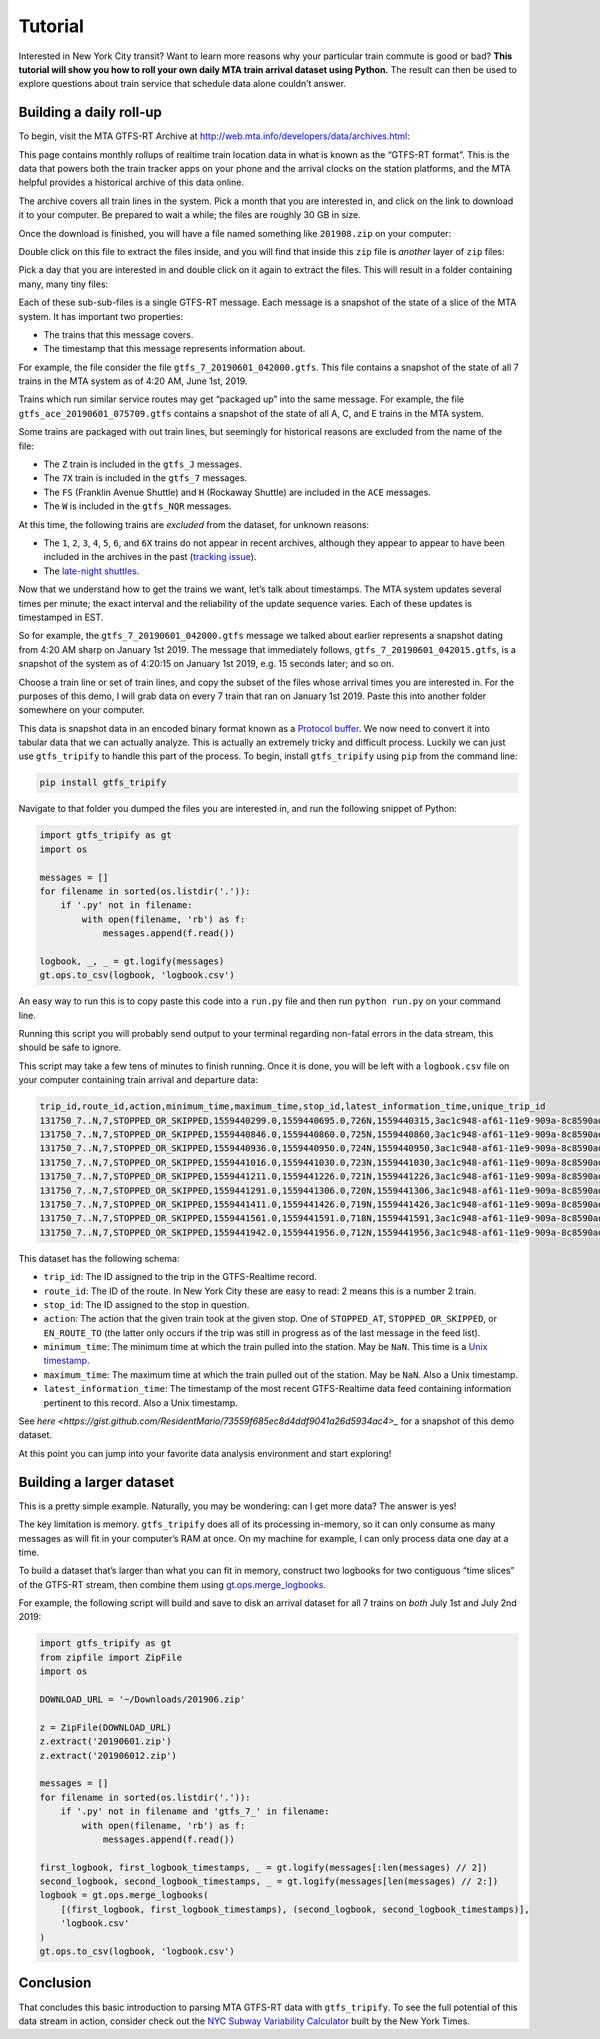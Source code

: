 Tutorial
========

Interested in New York City transit? Want to learn more reasons why your particular train commute is good or bad? **This tutorial will show you how to roll your own daily MTA train arrival dataset using Python.** The result can then be used to explore questions about train service that schedule data alone couldn’t answer.

Building a daily roll-up
------------------------

To begin, visit the MTA GTFS-RT Archive at http://web.mta.info/developers/data/archives.html:

|image0|

This page contains monthly rollups of realtime train location data in what is known as the “GTFS-RT format”. This is the data that powers both the train tracker apps on your phone and the arrival clocks on the station platforms, and the MTA helpful provides a historical archive of this data online.

The archive covers all train lines in the system. Pick a month that you are interested in, and click on the link to download it to your computer. Be prepared to wait a while; the files are roughly 30 GB in size.

Once the download is finished, you will have a file named something like ``201908.zip`` on your computer:

|image1|

Double click on this file to extract the files inside, and you will find that inside this ``zip`` file is *another* layer of ``zip`` files:

|image2|

Pick a day that you are interested in and double click on it again to extract the files. This will result in a folder containing many, many tiny files:

|image3|

Each of these sub-sub-files is a single GTFS-RT message. Each message is a snapshot of the state of a slice of the MTA system. It has important two properties:

-  The trains that this message covers.
-  The timestamp that this message represents information about.

For example, the file consider the file ``gtfs_7_20190601_042000.gtfs``. This file contains a snapshot of the state of all 7 trains in the MTA system as of 4:20 AM, June 1st, 2019.

Trains which run similar service routes may get “packaged up” into the same message. For example, the file ``gtfs_ace_20190601_075709.gtfs`` contains a snapshot of the state of all A, C, and E trains in the MTA system.

Some trains are packaged with out train lines, but seemingly for historical reasons are excluded from the name of the file:

-  The ``Z`` train is included in the ``gtfs_J`` messages.
-  The ``7X`` train is included in the ``gtfs_7`` messages.
-  The ``FS`` (Franklin Avenue Shuttle) and ``H`` (Rockaway Shuttle) are included in the ``ACE`` messages.
-  The ``W`` is included in the ``gtfs_NQR`` messages.

At this time, the following trains are *excluded* from the dataset, for unknown reasons:

-  The ``1``, ``2``, ``3``, ``4``, ``5``, ``6``, and ``6X`` trains do not appear in recent archives, although they appear to appear to have  been included in the archives in the past (`tracking issue`_).
-  The `late-night shuttles <https://en.wikipedia.org/wiki/S_(New_York_City_Subway_service)>`_.

.. _tracking issue: https://groups.google.com/forum/#!topic/mtadeveloperresources/pX3at6TWwY8

.. |image0| image:: https://i.imgur.com/Inma37H.png
.. |image1| image:: https://i.imgur.com/Reb47hY.png
.. |image2| image:: https://i.imgur.com/hPipcpY.png
.. |image3| image:: https://i.imgur.com/fGPAKQT.png

Now that we understand how to get the trains we want, let’s talk about timestamps. The MTA system updates several times per minute; the exact interval and the reliability of the update sequence varies. Each of these updates is timestamped in EST.

So for example, the ``gtfs_7_20190601_042000.gtfs`` message we talked about earlier represents a snapshot dating from 4:20 AM sharp on January 1st 2019. The message that immediately follows, ``gtfs_7_20190601_042015.gtfs``, is a snapshot of the system as of 4:20:15 on January 1st 2019, e.g. 15 seconds later; and so on.

Choose a train line or set of train lines, and copy the subset of the files whose arrival times you are interested in. For the purposes of this demo, I will grab data on every 7 train that ran on January 1st 2019. Paste this into another folder somewhere on your computer.

This data is snapshot data in an encoded binary format known as a `Protocol buffer`_. We now need to convert it into tabular data that we can actually analyze. This is actually an extremely tricky and difficult process. Luckily we can just use ``gtfs_tripify`` to handle this part of the process. To begin, install ``gtfs_tripify`` using ``pip`` from the command line:

.. code:: bash

   pip install gtfs_tripify

Navigate to that folder you dumped the files you are interested in, and run the following snippet of Python:

.. code:: python

   import gtfs_tripify as gt
   import os

   messages = []
   for filename in sorted(os.listdir('.')):
       if '.py' not in filename:
           with open(filename, 'rb') as f:
               messages.append(f.read())

   logbook, _, _ = gt.logify(messages)
   gt.ops.to_csv(logbook, 'logbook.csv')

An easy way to run this is to copy paste this code into a ``run.py`` file and then run ``python run.py`` on your command line.

Running this script you will probably send output to your terminal regarding non-fatal errors in the data stream, this should be safe to ignore.

This script may take a few tens of minutes to finish running. Once it is done, you will be left with a ``logbook.csv`` file on your computer containing train arrival and departure data:

.. _Protocol buffer: https://developers.google.com/protocol-buffers/

.. code:: python

   trip_id,route_id,action,minimum_time,maximum_time,stop_id,latest_information_time,unique_trip_id
   131750_7..N,7,STOPPED_OR_SKIPPED,1559440299.0,1559440695.0,726N,1559440315,3ac1c948-af61-11e9-909a-8c8590adc94b
   131750_7..N,7,STOPPED_OR_SKIPPED,1559440846.0,1559440860.0,725N,1559440860,3ac1c948-af61-11e9-909a-8c8590adc94b
   131750_7..N,7,STOPPED_OR_SKIPPED,1559440936.0,1559440950.0,724N,1559440950,3ac1c948-af61-11e9-909a-8c8590adc94b
   131750_7..N,7,STOPPED_OR_SKIPPED,1559441016.0,1559441030.0,723N,1559441030,3ac1c948-af61-11e9-909a-8c8590adc94b
   131750_7..N,7,STOPPED_OR_SKIPPED,1559441211.0,1559441226.0,721N,1559441226,3ac1c948-af61-11e9-909a-8c8590adc94b
   131750_7..N,7,STOPPED_OR_SKIPPED,1559441291.0,1559441306.0,720N,1559441306,3ac1c948-af61-11e9-909a-8c8590adc94b
   131750_7..N,7,STOPPED_OR_SKIPPED,1559441411.0,1559441426.0,719N,1559441426,3ac1c948-af61-11e9-909a-8c8590adc94b
   131750_7..N,7,STOPPED_OR_SKIPPED,1559441561.0,1559441591.0,718N,1559441591,3ac1c948-af61-11e9-909a-8c8590adc94b
   131750_7..N,7,STOPPED_OR_SKIPPED,1559441942.0,1559441956.0,712N,1559441956,3ac1c948-af61-11e9-909a-8c8590adc94

This dataset has the following schema:

-  ``trip_id``: The ID assigned to the trip in the GTFS-Realtime record. 
-  ``route_id``: The ID of the route. In New York City these are easy to    read: 2 means this is a number 2 train.
-  ``stop_id``: The ID assigned to the stop in question.
-  ``action``: The action that the given train took at the given stop. One of ``STOPPED_AT``, ``STOPPED_OR_SKIPPED``, or ``EN_ROUTE_TO`` (the latter only occurs if the trip was still in progress as of the last message in the feed list).
-  ``minimum_time``: The minimum time at which the train pulled into the station. May be ``NaN``. This time is a `Unix timestamp`_.
-  ``maximum_time``: The maximum time at which the train pulled out of the station. May be ``NaN``. Also a Unix timestamp.
-  ``latest_information_time``: The timestamp of the most recent GTFS-Realtime data feed containing information pertinent to this record. Also a Unix timestamp.

See `here <https://gist.github.com/ResidentMario/73559f685ec8d4ddf9041a26d5934ac4>_` for a snapshot of this demo dataset.

At this point you can jump into your favorite data analysis environment and start exploring!

Building a larger dataset
-------------------------

This is a pretty simple example. Naturally, you may be wondering: can I get more data? The answer is yes!

The key limitation is memory. ``gtfs_tripify`` does all of its processing in-memory, so it can only consume as many messages as will fit in your computer’s RAM at once. On my machine for example, I can only process data one day at a time.

To build a dataset that’s larger than what you can fit in memory, construct two logbooks for two contiguous “time slices” of the GTFS-RT stream, then combine them using gt.ops.merge_logbooks_.

.. _Unix timestamp: https://en.wikipedia.org/wiki/Unix_time
.. _gt.ops.merge_logbooks: https://github.com/ResidentMario/gtfs-tripify/blob/0d61adb7b8b819c7eddb0c409bb2f4b64697aa5f/gtfs_tripify/ops.py#L313

For example, the following script will build and save to disk an arrival dataset for all 7 trains on *both* July 1st and July 2nd 2019:

.. code:: python

   import gtfs_tripify as gt
   from zipfile import ZipFile
   import os

   DOWNLOAD_URL = '~/Downloads/201906.zip'

   z = ZipFile(DOWNLOAD_URL)
   z.extract('20190601.zip')
   z.extract('201906012.zip')

   messages = []
   for filename in sorted(os.listdir('.')):
       if '.py' not in filename and 'gtfs_7_' in filename:
           with open(filename, 'rb') as f:
               messages.append(f.read())

   first_logbook, first_logbook_timestamps, _ = gt.logify(messages[:len(messages) // 2])
   second_logbook, second_logbook_timestamps, _ = gt.logify(messages[len(messages) // 2:])
   logbook = gt.ops.merge_logbooks(
       [(first_logbook, first_logbook_timestamps), (second_logbook, second_logbook_timestamps)],
       'logbook.csv'
   )
   gt.ops.to_csv(logbook, 'logbook.csv')

Conclusion
----------

That concludes this basic introduction to parsing MTA GTFS-RT data with ``gtfs_tripify``. To see the full potential of this data stream in action, consider check out the `NYC Subway Variability Calculator`_ built by the New York Times.

.. _reading this explanatory blog post: https://www.residentmar.io/2018/01/29/gtfs-tripify.html
.. _heading over to the GitHub repo: https://github.com/ResidentMario/gtfs-tripify
.. _NYC Subway Variability Calculator: https://www.nytimes.com/interactive/2019/07/08/upshot/nyc-subway-variability-calculator.html
